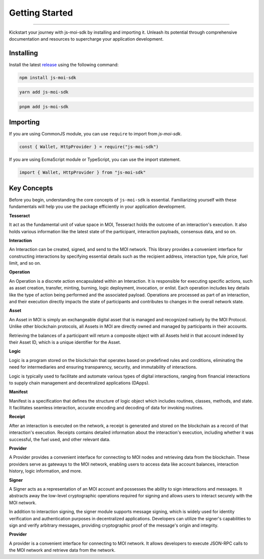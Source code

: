 Getting Started
===============

--------------------------------------------------------------------------------

Kickstart your journey with js-moi-sdk by installing and importing it. Unleash its 
potential through comprehensive documentation and resources to supercharge 
your application development.

Installing
------------
Install the latest `release <https://www.npmjs.com/package/js-moi-sdk>`_ 
using the following command:

.. code-block:: shell

    npm install js-moi-sdk

.. code-block:: shell

    yarn add js-moi-sdk

.. code-block:: shell

    pnpm add js-moi-sdk

Importing
-----------
If you are using CommonJS module, you can use ``require`` to import from `js-moi-sdk`.

.. code-block:: javascript

   const { Wallet, HttpProvider } = require("js-moi-sdk")

If you are using EcmaScript module or TypeScript, you can use the import statement.

.. code-block:: javascript

   import { Wallet, HttpProvider } from "js-moi-sdk"

Key Concepts
------------

Before you begin, understanding the core concepts of ``js-moi-sdk`` is essential.
Familiarizing yourself with these fundamentals will help you use the package
efficiently in your application development.

**Tesseract**

It act as the fundamental unit of value space in MOI, Tesseract holds the 
outcome of an interaction's execution. It also holds various information like 
the latest state of the participant, interaction payloads, consensus data, 
and so on.

**Interaction**

An Interaction can be created, signed, and send to the MOI network. This library 
provides a convenient interface for constructing interactions by specifying 
essential details such as the recipient address, interaction type, fule price,
fuel limit, and so on.

**Operation**

An Operation is a discrete action encapsulated within an Interaction. It is 
responsible for executing specific actions, such as asset creation, transfer, 
minting, burning, logic deployment, invocation, or enlist. Each operation 
includes key details like the type of action being performed and the associated 
payload. Operations are processed as part of an interaction, and their 
execution directly impacts the state of participants and contributes to 
changes in the overall network state.

**Asset**

An Asset in MOI is simply an exchangeable digital asset that is managed and 
recognized natively by the MOI Protocol. Unlike other blockchain protocols, 
all Assets in MOI are directly owned and managed by participants in their 
accounts.

Retrieving the balances of a participant will return a composite object with 
all Assets held in that account indexed by their Asset ID, which is a 
unique identifier for the Asset.

**Logic**

Logic is a program stored on the blockchain that operates based on predefined 
rules and conditions, eliminating the need for intermediaries and ensuring 
transparency, security, and immutability of interactions.

Logic is typically used to facilitate and automate various types of digital 
interactions, ranging from financial interactions to supply chain management and 
decentralized applications (DApps).

**Manifest**

Manifest is a specification that defines the structure of logic object which 
includes routines, classes, methods, and state. It facilitates seamless 
interaction, accurate encoding and decoding of data for invoking routines.

**Receipt**

After an interaction is executed on the network, a receipt is generated and 
stored on the blockchain as a record of that interaction's execution. Receipts 
contains detailed information about the interaction's execution, including 
whether it was successful, the fuel used, and other relevant data.

**Provider**

A Provider provides a convenient interface for connecting to MOI nodes and 
retrieving data from the blockchain. These providers serve as gateways to the 
MOI network, enabling users to access data like account balances, interaction 
history, logic information, and more.

**Signer**

A Signer acts as a representation of an MOI account and possesses the ability 
to sign interactions and messages. It abstracts away the low-level 
cryptographic operations required for signing and allows users to interact 
securely with the MOI network.

In addition to interaction signing, the signer module supports message signing, 
which is widely used for identity verification and authentication purposes in 
decentralized applications. Developers can utilize the signer's capabilities to 
sign and verify arbitrary messages, providing cryptographic proof of the 
message's origin and integrity.

**Provider**

A provider is a convenient interface for connecting to MOI network.
It allows developers to execute JSON-RPC calls to the MOI network and retrieve
data from the network.
